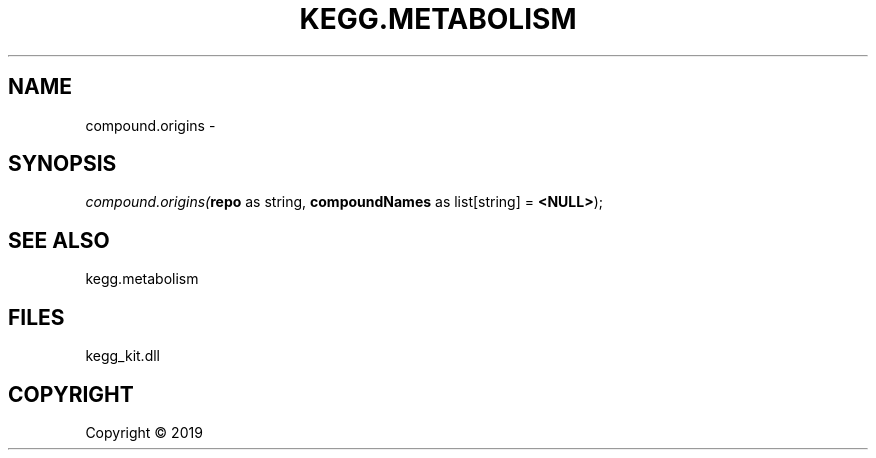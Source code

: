 .\" man page create by R# package system.
.TH KEGG.METABOLISM 2 2000-01-01 "compound.origins" "compound.origins"
.SH NAME
compound.origins \- 
.SH SYNOPSIS
\fIcompound.origins(\fBrepo\fR as string, 
\fBcompoundNames\fR as list[string] = \fB<NULL>\fR);\fR
.SH SEE ALSO
kegg.metabolism
.SH FILES
.PP
kegg_kit.dll
.PP
.SH COPYRIGHT
Copyright ©  2019
